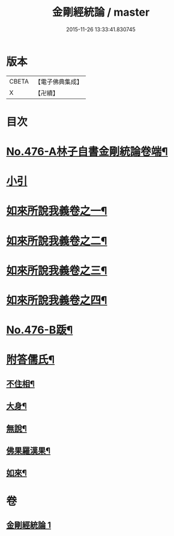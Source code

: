 #+TITLE: 金剛經統論 / master
#+DATE: 2015-11-26 13:33:41.830745
* 版本
 |     CBETA|【電子佛典集成】|
 |         X|【卍續】    |

* 目次
* [[file:KR6c0064_001.txt::001-0100a1][No.476-A林子自書金剛統論卷端¶]]
* [[file:KR6c0064_001.txt::0100b9][小引]]
* [[file:KR6c0064_001.txt::0100c3][如來所說我義卷之一¶]]
* [[file:KR6c0064_001.txt::0103c5][如來所說我義卷之二¶]]
* [[file:KR6c0064_001.txt::0106c20][如來所說我義卷之三¶]]
* [[file:KR6c0064_001.txt::0109c21][如來所說我義卷之四¶]]
* [[file:KR6c0064_001.txt::0113a10][No.476-B䟦¶]]
* [[file:KR6c0064_001.txt::0113b7][附答儒氏¶]]
** [[file:KR6c0064_001.txt::0113b8][不住相¶]]
** [[file:KR6c0064_001.txt::0113c19][大身¶]]
** [[file:KR6c0064_001.txt::0114a13][無說¶]]
** [[file:KR6c0064_001.txt::0114a22][佛果羅漢果¶]]
** [[file:KR6c0064_001.txt::0114b8][如來¶]]
* 卷
** [[file:KR6c0064_001.txt][金剛經統論 1]]
